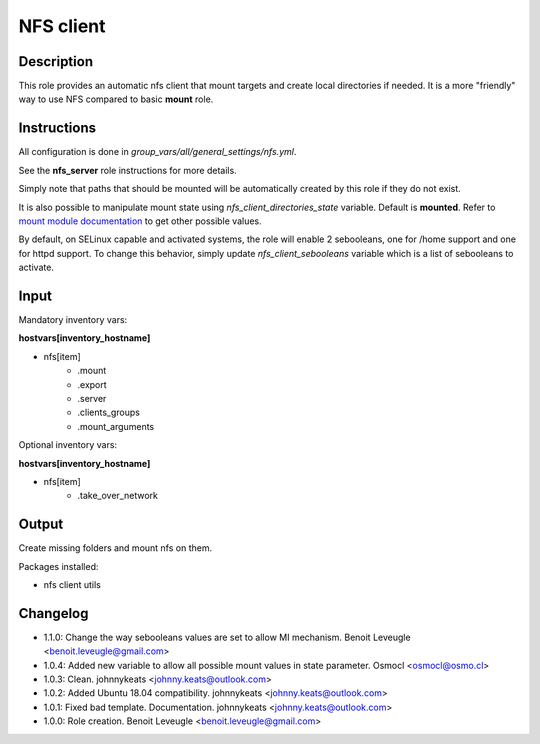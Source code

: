 NFS client
----------

Description
^^^^^^^^^^^

This role provides an automatic nfs client that mount targets and create local
directories if needed. It is a more "friendly" way to use NFS compared to 
basic **mount** role.

Instructions
^^^^^^^^^^^^

All configuration is done in *group_vars/all/general_settings/nfs.yml*.

See the **nfs_server** role instructions for more details.

Simply note that paths that should be mounted will be automatically created by
this role if they do not exist.

It is also possible to manipulate mount state using *nfs_client_directories_state*
variable. Default is **mounted**. Refer to `mount module documentation <https://docs.ansible.com/ansible/latest/collections/ansible/posix/mount_module.html#parameter-state>`_
to get other possible values.

By default, on SELinux capable and activated systems, the role will 
enable 2 sebooleans, one for /home support and one for httpd support.
To change this behavior, simply update `nfs_client_sebooleans` variable 
which is a list of sebooleans to activate.

Input
^^^^^

Mandatory inventory vars:

**hostvars[inventory_hostname]**

* nfs[item]
   * .mount
   * .export
   * .server
   * .clients_groups
   * .mount_arguments

Optional inventory vars:

**hostvars[inventory_hostname]**

* nfs[item]
   * .take_over_network

Output
^^^^^^

Create missing folders and mount nfs on them.

Packages installed:

* nfs client utils

Changelog
^^^^^^^^^

* 1.1.0: Change the way sebooleans values are set to allow MI mechanism. Benoit Leveugle <benoit.leveugle@gmail.com>
* 1.0.4: Added new variable to allow all possible mount values in state parameter. Osmocl <osmocl@osmo.cl>
* 1.0.3: Clean. johnnykeats <johnny.keats@outlook.com>
* 1.0.2: Added Ubuntu 18.04 compatibility. johnnykeats <johnny.keats@outlook.com>
* 1.0.1: Fixed bad template. Documentation. johnnykeats <johnny.keats@outlook.com>
* 1.0.0: Role creation. Benoit Leveugle <benoit.leveugle@gmail.com>
